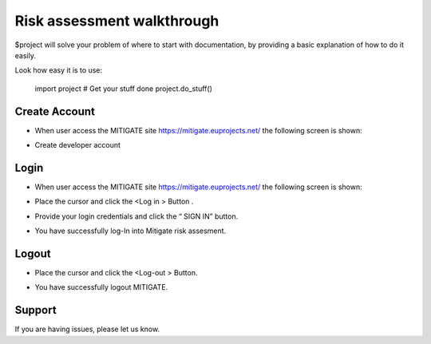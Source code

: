 Risk assessment walkthrough
========

$project will solve your problem of where to start with documentation,
by providing a basic explanation of how to do it easily.

Look how easy it is to use:

    import project
    # Get your stuff done
    project.do_stuff()

Create Account
--------

- When user access the MITIGATE site https://mitigate.euprojects.net/ the following screen is shown:
.. image:: assets/Log.png

- Create developer account

Login
------------

- When user access the MITIGATE site https://mitigate.euprojects.net/ the following screen is shown:

.. image:: assets/Log.png

- Place the cursor and click the <Log in > Button .

.. image:: assets/Log_1.png

- Provide your login credentials and click the “ SIGN IN” button.

.. image:: assets/Log_3.png

- You have successfully log-In into Mitigate risk assesment.

.. image:: assets/Log_4.png


Logout
----------

- Place the cursor and click the <Log-out > Button.

.. image:: assets/logout.png

- You have successfully logout MITIGATE.

.. image:: assets/logout_2.png


Support
-------

If you are having issues, please let us know.


